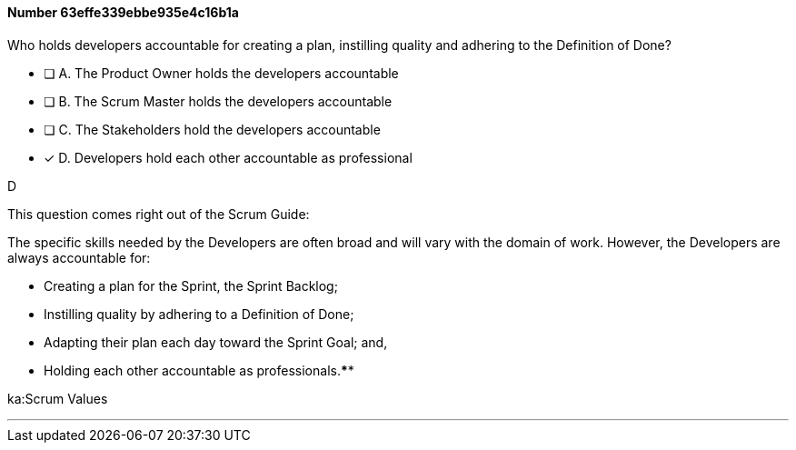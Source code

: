 
[.question]
==== Number 63effe339ebbe935e4c16b1a

****

[.query]
Who holds developers accountable for creating a plan, instilling quality and adhering to the Definition of Done?

[.list]
* [ ] A. The Product Owner holds the developers accountable
* [ ] B. The Scrum Master holds the developers accountable
* [ ] C. The Stakeholders hold the developers accountable
* [*] D. Developers hold each other accountable as professional
****

[.answer]
D

[.explanation]
This question comes right out of the Scrum Guide:

The specific skills needed by the Developers are often broad and will vary with the domain of work. However, the Developers are always accountable for:

- Creating a plan for the Sprint, the Sprint Backlog;
- Instilling quality by adhering to a Definition of Done;
- Adapting their plan each day toward the Sprint Goal; and,
- Holding each other accountable as professionals.****

[.ka]
ka:Scrum Values

'''

